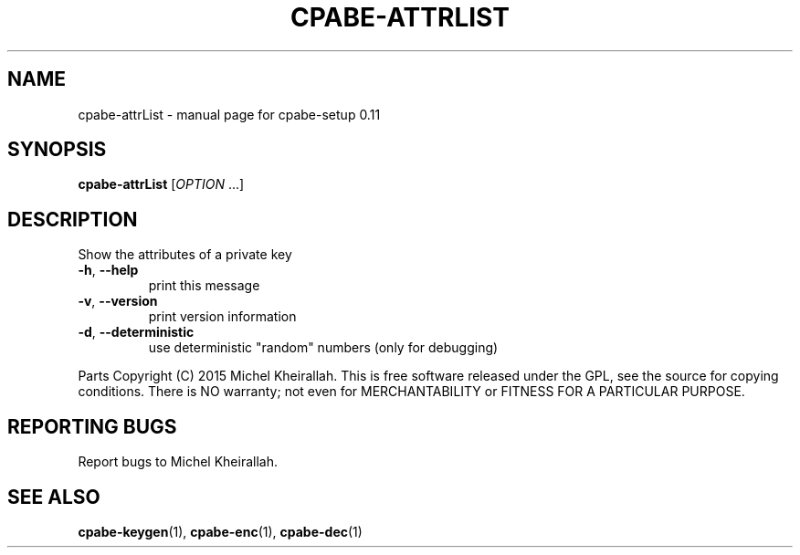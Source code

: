 .\" DO NOT MODIFY THIS FILE!  It was generated by help2man 1.38.2.
.TH CPABE-ATTRLIST "1" "JULY 2015" "User Commands"
.SH NAME
cpabe-attrList \- manual page for cpabe-setup 0.11
.SH SYNOPSIS
.B cpabe-attrList
[\fIOPTION \fR...]
.SH DESCRIPTION
Show the attributes of a private key
.TP
\fB\-h\fR, \fB\-\-help\fR
print this message
.TP
\fB\-v\fR, \fB\-\-version\fR
print version information
.TP
\fB\-d\fR, \fB\-\-deterministic\fR
use deterministic "random" numbers
(only for debugging)
.PP
Parts Copyright (C) 2015 Michel Kheirallah.
This is free software released under the GPL, see the source for copying
conditions. There is NO warranty; not even for MERCHANTABILITY or FITNESS
FOR A PARTICULAR PURPOSE.
.SH "REPORTING BUGS"
Report bugs to Michel Kheirallah.
.SH "SEE ALSO"
.BR cpabe-keygen (1),
.BR cpabe-enc (1),
.BR cpabe-dec (1)
